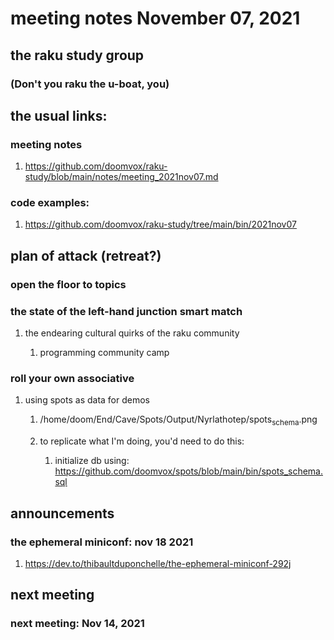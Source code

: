 * meeting notes November 07, 2021                                      
** the raku study group
*** (Don't you raku the u-boat, you)
** the usual links:
*** meeting notes
**** https://github.com/doomvox/raku-study/blob/main/notes/meeting_2021nov07.md
*** code examples:
**** https://github.com/doomvox/raku-study/tree/main/bin/2021nov07

** plan of attack (retreat?)
*** open the floor to topics
*** the state of the left-hand junction smart match
**** the endearing cultural quirks of the raku community
***** programming community camp
*** roll your own associative

**** using spots as data for demos
***** /home/doom/End/Cave/Spots/Output/Nyrlathotep/spots_schema.png
***** to replicate what I'm doing, you'd need to do this:
****** initialize db using: https://github.com/doomvox/spots/blob/main/bin/spots_schema.sql


** announcements
*** the ephemeral miniconf: nov 18 2021
**** https://dev.to/thibaultduponchelle/the-ephemeral-miniconf-292j
** next meeting
*** next meeting: Nov 14, 2021
